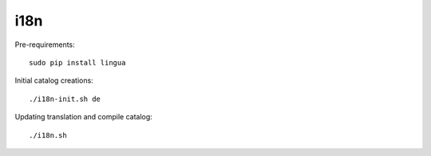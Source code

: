 i18n
----

Pre-requirements::

    sudo pip install lingua

Initial catalog creations::

    ./i18n-init.sh de

Updating translation and compile catalog::

    ./i18n.sh
